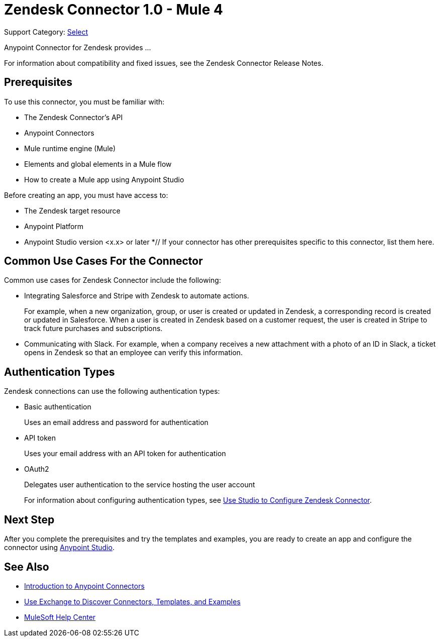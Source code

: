 = Zendesk Connector 1.0 - Mule 4

Support Category: https://www.mulesoft.com/legal/versioning-back-support-policy#anypoint-connectors[Select]

Anypoint Connector for Zendesk provides ...

For information about compatibility and fixed issues, see the Zendesk Connector Release Notes.

== Prerequisites

To use this connector, you must be familiar with:

* The Zendesk Connector's API
* Anypoint Connectors
* Mule runtime engine (Mule)
* Elements and global elements in a Mule flow
* How to create a Mule app using Anypoint Studio

Before creating an app, you must have access to:

* The Zendesk target resource
* Anypoint Platform
* Anypoint Studio version <x.x> or later
*// If your connector has other prerequisites specific to this connector, list them here.

== Common Use Cases For the Connector

Common use cases for Zendesk Connector include the following:

* Integrating Salesforce and Stripe with Zendesk to automate actions.
+
For example, when a new organization, group, or user is created or updated in Zendesk, a corresponding record is created or updated in Salesforce. When a user is created in Zendesk based on a customer request, the user is created in Stripe to track future purchases and subscriptions.
+
* Communicating with Slack. For example, when a company receives a new attachment with a photo of an ID in Slack, a ticket opens in Zendesk so that an employee can verify this information.

== Authentication Types

Zendesk connections can use the following authentication types:

* Basic authentication
+
Uses an email address and password for authentication
+
* API token
+
Uses your email address with an API token for authentication
+
* OAuth2
+
Delegates user authentication to the service hosting the user account
+
For information about configuring authentication types, see xref:zendesk-studio.adoc[Use Studio to Configure Zendesk Connector].

== Next Step

After you complete the prerequisites and try the templates and examples, you are ready to create an app and configure the connector using xref:zendesk-connector-studio.adoc[Anypoint Studio].

== See Also

* xref:connectors::introduction/introduction-to-anypoint-connectors.adoc[Introduction to Anypoint Connectors]
* xref:connectors::introduction/intro-use-exchange.adoc[Use Exchange to Discover Connectors, Templates, and Examples]
* https://help.mulesoft.com[MuleSoft Help Center]
